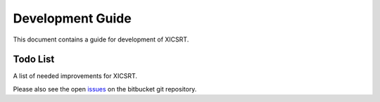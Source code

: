 
Development Guide
=================

This document contains a guide for development of XICSRT.

Todo List
---------

A list of needed improvements for XICSRT.

Please also see the open `issues`_ on the bitbucket git repository.


.. todolist::

.. _issues: https://bitbucket.org/amicitas/xicsrt/issues
